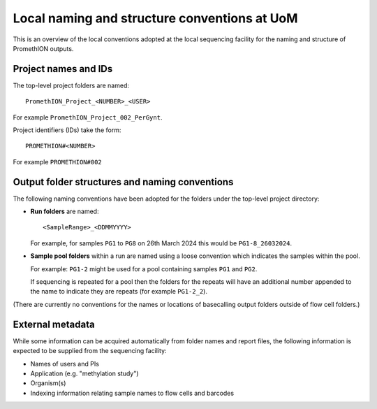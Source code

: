 =============================================
Local naming and structure conventions at UoM
=============================================

This is an overview of the local conventions adopted at the local
sequencing facility for the naming and structure of PromethION
outputs.

---------------------
Project names and IDs
---------------------

The top-level project folders are named:

::

  PromethION_Project_<NUMBER>_<USER>

For example ``PromethION_Project_002_PerGynt``.

Project identifiers (IDs) take the form:

::

   PROMETHION#<NUMBER>

For example ``PROMETHION#002``

-----------------------------------------------
Output folder structures and naming conventions
-----------------------------------------------

The following naming conventions have been adopted for the
folders under the top-level project directory:

* **Run folders** are named:

  ::

     <SampleRange>_<DDMMYYYY>

  For example, for samples ``PG1`` to ``PG8`` on 26th March 2024
  this would be ``PG1-8_26032024``.

* **Sample pool folders** within a run are named using a loose
  convention which indicates the samples within the pool.

  For example: ``PG1-2`` might be used for a pool containing
  samples ``PG1`` and ``PG2``.

  If sequencing is repeated for a pool then the folders for the
  repeats will have an additional number appended to the name to
  indicate they are repeats (for example ``PG1-2_2``).

(There are currently no conventions for the names or locations of
basecalling output folders outside of flow cell folders.)

-----------------
External metadata
-----------------

While some information can be acquired automatically from folder
names and report files, the following information is expected to
be supplied from the sequencing facility:

* Names of users and PIs
* Application (e.g. "methylation study")
* Organism(s)
* Indexing information relating sample names to flow cells and
  barcodes
